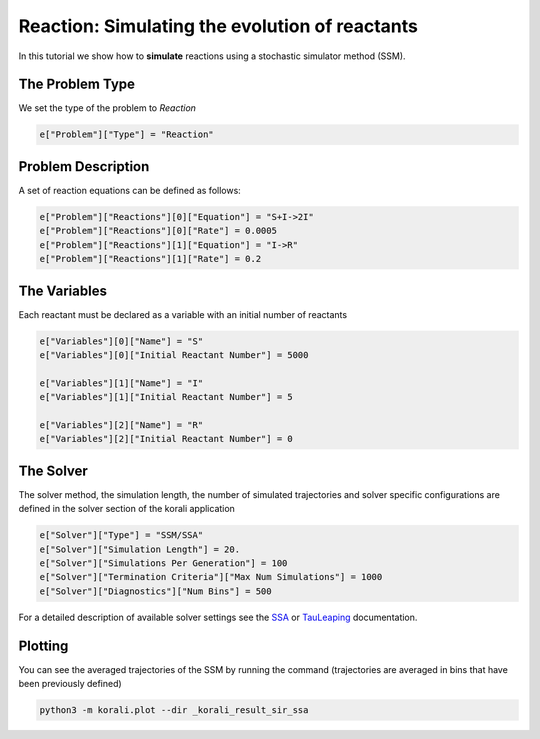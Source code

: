 Reaction: Simulating the evolution of reactants
===============================================

In this tutorial we show how to **simulate** reactions using a stochastic simulator method (SSM).

The Problem Type
----------------

We set the type of the problem to `Reaction`

.. code-block:: python

    e["Problem"]["Type"] = "Reaction"


Problem Description
------------------- 

A set of reaction equations can be defined as follows:

.. code-block:: python

    e["Problem"]["Reactions"][0]["Equation"] = "S+I->2I"
    e["Problem"]["Reactions"][0]["Rate"] = 0.0005
    e["Problem"]["Reactions"][1]["Equation"] = "I->R"
    e["Problem"]["Reactions"][1]["Rate"] = 0.2


The Variables
-------------

Each reactant must be declared as a variable with an initial number of reactants

.. code-block:: python

    e["Variables"][0]["Name"] = "S"
    e["Variables"][0]["Initial Reactant Number"] = 5000

    e["Variables"][1]["Name"] = "I"
    e["Variables"][1]["Initial Reactant Number"] = 5

    e["Variables"][2]["Name"] = "R"
    e["Variables"][2]["Initial Reactant Number"] = 0


The Solver
----------

The solver method, the simulation length, the number of simulated trajectories and solver specific configurations are defined in the solver section of the korali application

.. code-block:: python

    e["Solver"]["Type"] = "SSM/SSA"
    e["Solver"]["Simulation Length"] = 20.
    e["Solver"]["Simulations Per Generation"] = 100
    e["Solver"]["Termination Criteria"]["Max Num Simulations"] = 1000
    e["Solver"]["Diagnostics"]["Num Bins"] = 500

For a detailed description of available solver settings see the `SSA <https://korali.readthedocs.io/en/master/modules/solver/SSM/SSA/SSA.html>`_ or `TauLeaping <https://korali.readthedocs.io/en/master/modules/solver/optimizer/SSM/TauLeaping/TauLeaping.html>`_ documentation.


Plotting
--------

You can see the averaged trajectories of the SSM by running the command (trajectories are averaged in bins that have been previously defined)

.. code-block:: console
    
    python3 -m korali.plot --dir _korali_result_sir_ssa
